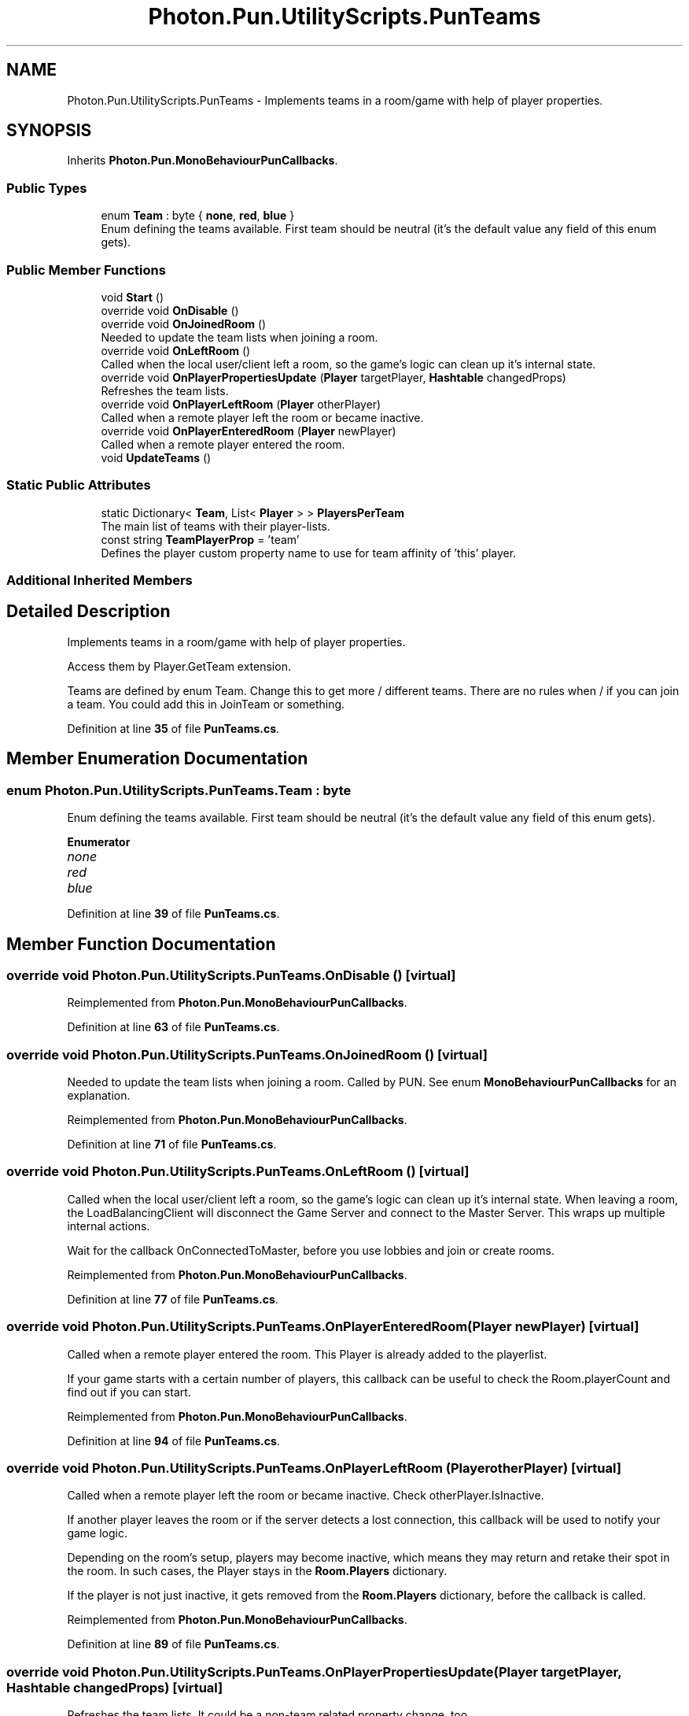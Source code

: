 .TH "Photon.Pun.UtilityScripts.PunTeams" 3 "Mon Apr 18 2022" "Purrpatrator User manual" \" -*- nroff -*-
.ad l
.nh
.SH NAME
Photon.Pun.UtilityScripts.PunTeams \- Implements teams in a room/game with help of player properties\&.  

.SH SYNOPSIS
.br
.PP
.PP
Inherits \fBPhoton\&.Pun\&.MonoBehaviourPunCallbacks\fP\&.
.SS "Public Types"

.in +1c
.ti -1c
.RI "enum \fBTeam\fP : byte { \fBnone\fP, \fBred\fP, \fBblue\fP }"
.br
.RI "Enum defining the teams available\&. First team should be neutral (it's the default value any field of this enum gets)\&."
.in -1c
.SS "Public Member Functions"

.in +1c
.ti -1c
.RI "void \fBStart\fP ()"
.br
.ti -1c
.RI "override void \fBOnDisable\fP ()"
.br
.ti -1c
.RI "override void \fBOnJoinedRoom\fP ()"
.br
.RI "Needed to update the team lists when joining a room\&. "
.ti -1c
.RI "override void \fBOnLeftRoom\fP ()"
.br
.RI "Called when the local user/client left a room, so the game's logic can clean up it's internal state\&. "
.ti -1c
.RI "override void \fBOnPlayerPropertiesUpdate\fP (\fBPlayer\fP targetPlayer, \fBHashtable\fP changedProps)"
.br
.RI "Refreshes the team lists\&. "
.ti -1c
.RI "override void \fBOnPlayerLeftRoom\fP (\fBPlayer\fP otherPlayer)"
.br
.RI "Called when a remote player left the room or became inactive\&. "
.ti -1c
.RI "override void \fBOnPlayerEnteredRoom\fP (\fBPlayer\fP newPlayer)"
.br
.RI "Called when a remote player entered the room\&. "
.ti -1c
.RI "void \fBUpdateTeams\fP ()"
.br
.in -1c
.SS "Static Public Attributes"

.in +1c
.ti -1c
.RI "static Dictionary< \fBTeam\fP, List< \fBPlayer\fP > > \fBPlayersPerTeam\fP"
.br
.RI "The main list of teams with their player-lists\&. "
.ti -1c
.RI "const string \fBTeamPlayerProp\fP = 'team'"
.br
.RI "Defines the player custom property name to use for team affinity of 'this' player\&."
.in -1c
.SS "Additional Inherited Members"
.SH "Detailed Description"
.PP 
Implements teams in a room/game with help of player properties\&. 

Access them by Player\&.GetTeam extension\&. 
.PP
Teams are defined by enum Team\&. Change this to get more / different teams\&. There are no rules when / if you can join a team\&. You could add this in JoinTeam or something\&. 
.PP
Definition at line \fB35\fP of file \fBPunTeams\&.cs\fP\&.
.SH "Member Enumeration Documentation"
.PP 
.SS "enum \fBPhoton\&.Pun\&.UtilityScripts\&.PunTeams\&.Team\fP : byte"

.PP
Enum defining the teams available\&. First team should be neutral (it's the default value any field of this enum gets)\&.
.PP
\fBEnumerator\fP
.in +1c
.TP
\fB\fInone \fP\fP
.TP
\fB\fIred \fP\fP
.TP
\fB\fIblue \fP\fP
.PP
Definition at line \fB39\fP of file \fBPunTeams\&.cs\fP\&.
.SH "Member Function Documentation"
.PP 
.SS "override void Photon\&.Pun\&.UtilityScripts\&.PunTeams\&.OnDisable ()\fC [virtual]\fP"

.PP
Reimplemented from \fBPhoton\&.Pun\&.MonoBehaviourPunCallbacks\fP\&.
.PP
Definition at line \fB63\fP of file \fBPunTeams\&.cs\fP\&.
.SS "override void Photon\&.Pun\&.UtilityScripts\&.PunTeams\&.OnJoinedRoom ()\fC [virtual]\fP"

.PP
Needed to update the team lists when joining a room\&. Called by PUN\&. See enum \fBMonoBehaviourPunCallbacks\fP for an explanation\&.
.PP
Reimplemented from \fBPhoton\&.Pun\&.MonoBehaviourPunCallbacks\fP\&.
.PP
Definition at line \fB71\fP of file \fBPunTeams\&.cs\fP\&.
.SS "override void Photon\&.Pun\&.UtilityScripts\&.PunTeams\&.OnLeftRoom ()\fC [virtual]\fP"

.PP
Called when the local user/client left a room, so the game's logic can clean up it's internal state\&. When leaving a room, the LoadBalancingClient will disconnect the Game Server and connect to the Master Server\&. This wraps up multiple internal actions\&.
.PP
Wait for the callback OnConnectedToMaster, before you use lobbies and join or create rooms\&. 
.PP
Reimplemented from \fBPhoton\&.Pun\&.MonoBehaviourPunCallbacks\fP\&.
.PP
Definition at line \fB77\fP of file \fBPunTeams\&.cs\fP\&.
.SS "override void Photon\&.Pun\&.UtilityScripts\&.PunTeams\&.OnPlayerEnteredRoom (\fBPlayer\fP newPlayer)\fC [virtual]\fP"

.PP
Called when a remote player entered the room\&. This Player is already added to the playerlist\&. 
.PP
If your game starts with a certain number of players, this callback can be useful to check the Room\&.playerCount and find out if you can start\&. 
.PP
Reimplemented from \fBPhoton\&.Pun\&.MonoBehaviourPunCallbacks\fP\&.
.PP
Definition at line \fB94\fP of file \fBPunTeams\&.cs\fP\&.
.SS "override void Photon\&.Pun\&.UtilityScripts\&.PunTeams\&.OnPlayerLeftRoom (\fBPlayer\fP otherPlayer)\fC [virtual]\fP"

.PP
Called when a remote player left the room or became inactive\&. Check otherPlayer\&.IsInactive\&. 
.PP
If another player leaves the room or if the server detects a lost connection, this callback will be used to notify your game logic\&.
.PP
Depending on the room's setup, players may become inactive, which means they may return and retake their spot in the room\&. In such cases, the Player stays in the \fBRoom\&.Players\fP dictionary\&.
.PP
If the player is not just inactive, it gets removed from the \fBRoom\&.Players\fP dictionary, before the callback is called\&. 
.PP
Reimplemented from \fBPhoton\&.Pun\&.MonoBehaviourPunCallbacks\fP\&.
.PP
Definition at line \fB89\fP of file \fBPunTeams\&.cs\fP\&.
.SS "override void Photon\&.Pun\&.UtilityScripts\&.PunTeams\&.OnPlayerPropertiesUpdate (\fBPlayer\fP targetPlayer, \fBHashtable\fP changedProps)\fC [virtual]\fP"

.PP
Refreshes the team lists\&. It could be a non-team related property change, too\&.
.PP
Called by PUN\&. See enum \fBMonoBehaviourPunCallbacks\fP for an explanation\&.
.PP
Reimplemented from \fBPhoton\&.Pun\&.MonoBehaviourPunCallbacks\fP\&.
.PP
Definition at line \fB84\fP of file \fBPunTeams\&.cs\fP\&.
.SS "void Photon\&.Pun\&.UtilityScripts\&.PunTeams\&.Start ()"

.PP
Definition at line \fB53\fP of file \fBPunTeams\&.cs\fP\&.
.SS "void Photon\&.Pun\&.UtilityScripts\&.PunTeams\&.UpdateTeams ()"

.PP
Definition at line \fB102\fP of file \fBPunTeams\&.cs\fP\&.
.SH "Member Data Documentation"
.PP 
.SS "Dictionary<\fBTeam\fP, List<\fBPlayer\fP> > Photon\&.Pun\&.UtilityScripts\&.PunTeams\&.PlayersPerTeam\fC [static]\fP"

.PP
The main list of teams with their player-lists\&. Automatically kept up to date\&.
.PP
Note that this is static\&. Can be accessed by PunTeam\&.PlayersPerTeam\&. You should not modify this\&.
.PP
Definition at line \fB44\fP of file \fBPunTeams\&.cs\fP\&.
.SS "const string Photon\&.Pun\&.UtilityScripts\&.PunTeams\&.TeamPlayerProp = 'team'\fC [static]\fP"

.PP
Defines the player custom property name to use for team affinity of 'this' player\&.
.PP
Definition at line \fB48\fP of file \fBPunTeams\&.cs\fP\&.

.SH "Author"
.PP 
Generated automatically by Doxygen for Purrpatrator User manual from the source code\&.
